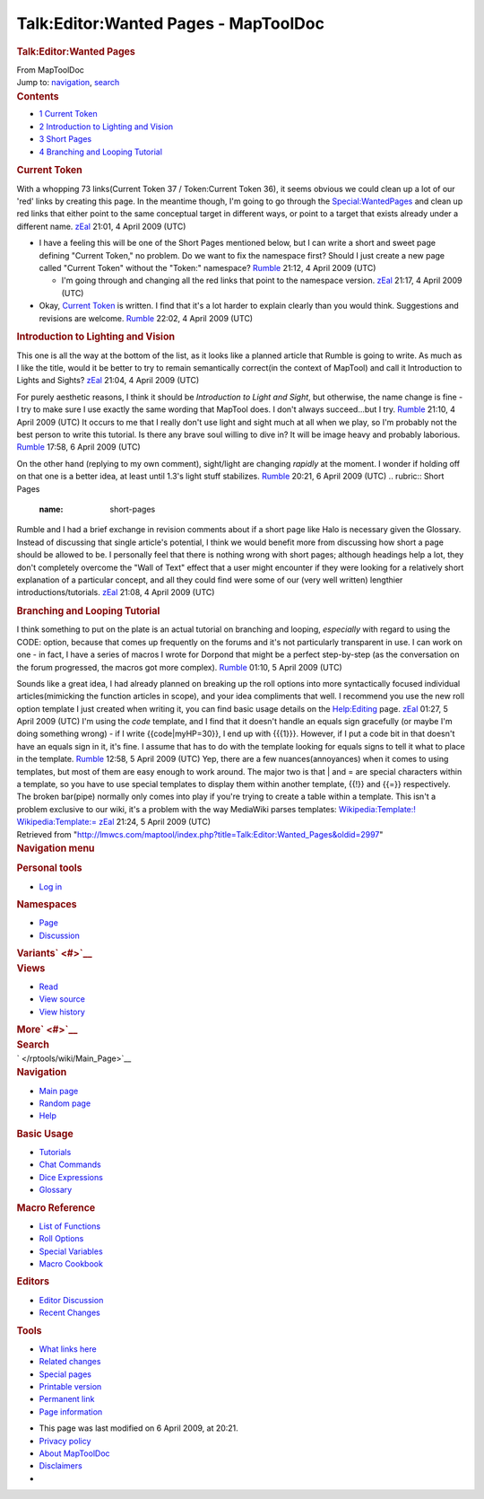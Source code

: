=====================================
Talk:Editor:Wanted Pages - MapToolDoc
=====================================

.. contents::
   :depth: 3
..

.. container:: noprint
   :name: mw-page-base

.. container:: noprint
   :name: mw-head-base

.. container:: mw-body
   :name: content

   .. container:: mw-indicators

   .. rubric:: Talk:Editor:Wanted Pages
      :name: firstHeading
      :class: firstHeading

   .. container:: mw-body-content
      :name: bodyContent

      .. container::
         :name: siteSub

         From MapToolDoc

      .. container::
         :name: contentSub

      .. container:: mw-jump
         :name: jump-to-nav

         Jump to: `navigation <#mw-head>`__, `search <#p-search>`__

      .. container:: mw-content-ltr
         :name: mw-content-text

         .. container:: toc
            :name: toc

            .. container::
               :name: toctitle

               .. rubric:: Contents
                  :name: contents

            -  `1 Current Token <#Current_Token>`__
            -  `2 Introduction to Lighting and
               Vision <#Introduction_to_Lighting_and_Vision>`__
            -  `3 Short Pages <#Short_Pages>`__
            -  `4 Branching and Looping
               Tutorial <#Branching_and_Looping_Tutorial>`__

         .. rubric:: Current Token
            :name: current-token

         With a whopping 73 links(Current Token 37 / Token:Current Token
         36), it seems obvious we could clean up a lot of our 'red'
         links by creating this page. In the meantime though, I'm going
         to go through the
         `Special:WantedPages </rptools/wiki/Special:WantedPages>`__ and
         clean up red links that either point to the same conceptual
         target in different ways, or point to a target that exists
         already under a different name.
         `zEal </rptools/wiki/User:Verisimilar>`__ 21:01, 4 April 2009
         (UTC)

         -  I have a feeling this will be one of the Short Pages
            mentioned below, but I can write a short and sweet page
            defining "Current Token," no problem. Do we want to fix the
            namespace first? Should I just create a new page called
            "Current Token" without the "Token:" namespace?
            `Rumble </rptools/wiki/User:Cclouser>`__ 21:12, 4 April 2009
            (UTC)

            -  I'm going through and changing all the red links that
               point to the namespace version.
               `zEal </rptools/wiki/User:Verisimilar>`__ 21:17, 4 April
               2009 (UTC)

         -  Okay, `Current Token </rptools/wiki/Current_Token>`__ is
            written. I find that it's a lot harder to explain clearly
            than you would think. Suggestions and revisions are welcome.
            `Rumble </rptools/wiki/User:Cclouser>`__ 22:02, 4 April 2009
            (UTC)

         .. rubric:: Introduction to Lighting and Vision
            :name: introduction-to-lighting-and-vision

         This one is all the way at the bottom of the list, as it looks
         like a planned article that Rumble is going to write. As much
         as I like the title, would it be better to try to remain
         semantically correct(in the context of MapTool) and call it
         Introduction to Lights and Sights?
         `zEal </rptools/wiki/User:Verisimilar>`__ 21:04, 4 April 2009
         (UTC)

         For purely aesthetic reasons, I think it should be
         *Introduction to Light and Sight*, but otherwise, the name
         change is fine - I try to make sure I use exactly the same
         wording that MapTool does. I don't always succeed...but I try.
         `Rumble </rptools/wiki/User:Cclouser>`__ 21:10, 4 April 2009
         (UTC)
         It occurs to me that I really don't use light and sight much at
         all when we play, so I'm probably not the best person to write
         this tutorial. Is there any brave soul willing to dive in? It
         will be image heavy and probably laborious.
         `Rumble </rptools/wiki/User:Cclouser>`__ 17:58, 6 April 2009
         (UTC)

         On the other hand (replying to my own comment), sight/light are
         changing *rapidly* at the moment. I wonder if holding off on
         that one is a better idea, at least until 1.3's light stuff
         stabilizes. `Rumble </rptools/wiki/User:Cclouser>`__ 20:21, 6
         April 2009 (UTC)
         .. rubric:: Short Pages
            :name: short-pages

         Rumble and I had a brief exchange in revision comments about if
         a short page like Halo is necessary given the Glossary. Instead
         of discussing that single article's potential, I think we would
         benefit more from discussing how short a page should be allowed
         to be. I personally feel that there is nothing wrong with short
         pages; although headings help a lot, they don't completely
         overcome the "Wall of Text" effect that a user might encounter
         if they were looking for a relatively short explanation of a
         particular concept, and all they could find were some of our
         (very well written) lengthier introductions/tutorials.
         `zEal </rptools/wiki/User:Verisimilar>`__ 21:08, 4 April 2009
         (UTC)

         .. rubric:: Branching and Looping Tutorial
            :name: branching-and-looping-tutorial

         I think something to put on the plate is an actual tutorial on
         branching and looping, *especially* with regard to using the
         CODE: option, because that comes up frequently on the forums
         and it's not particularly transparent in use. I can work on one
         - in fact, I have a series of macros I wrote for Dorpond that
         might be a perfect step-by-step (as the conversation on the
         forum progressed, the macros got more complex).
         `Rumble </rptools/wiki/User:Cclouser>`__ 01:10, 5 April 2009
         (UTC)

         Sounds like a great idea, I had already planned on breaking up
         the roll options into more syntactically focused individual
         articles(mimicking the function articles in scope), and your
         idea compliments that well. I recommend you use the new roll
         option template I just created when writing it, you can find
         basic usage details on the
         `Help:Editing </rptools/wiki/Help:Editing>`__ page.
         `zEal </rptools/wiki/User:Verisimilar>`__ 01:27, 5 April 2009
         (UTC)
         I'm using the *code* template, and I find that it doesn't
         handle an equals sign gracefully (or maybe I'm doing something
         wrong) - if I write {{code|myHP=30}}, I end up with {{{1}}}.
         However, if I put a code bit in that doesn't have an equals
         sign in it, it's fine. I assume that has to do with the
         template looking for equals signs to tell it what to place in
         the template. `Rumble </rptools/wiki/User:Cclouser>`__ 12:58, 5
         April 2009 (UTC)
         Yep, there are a few nuances(annoyances) when it comes to using
         templates, but most of them are easy enough to work around. The
         major two is that \| and = are special characters within a
         template, so you have to use special templates to display them
         within another template, {{!}} and {{=}} respectively. The
         broken bar(pipe) normally only comes into play if you're trying
         to create a table within a template. This isn't a problem
         exclusive to our wiki, it's a problem with the way MediaWiki
         parses templates:
         `Wikipedia:Template:! <http://en.wikipedia.org/wiki/Template:!>`__
         `Wikipedia:Template:= <http://en.wikipedia.org/wiki/Template:%3D>`__
         `zEal </rptools/wiki/User:Verisimilar>`__ 21:24, 5 April 2009
         (UTC)

      .. container:: printfooter

         Retrieved from
         "http://lmwcs.com/maptool/index.php?title=Talk:Editor:Wanted_Pages&oldid=2997"

      .. container:: catlinks catlinks-allhidden
         :name: catlinks

      .. container:: visualClear

.. container::
   :name: mw-navigation

   .. rubric:: Navigation menu
      :name: navigation-menu

   .. container::
      :name: mw-head

      .. container::
         :name: p-personal

         .. rubric:: Personal tools
            :name: p-personal-label

         -  `Log
            in </maptool/index.php?title=Special:UserLogin&returnto=Talk%3AEditor%3AWanted+Pages>`__

      .. container::
         :name: left-navigation

         .. container:: vectorTabs
            :name: p-namespaces

            .. rubric:: Namespaces
               :name: p-namespaces-label

            -  `Page </rptools/wiki/Editor:Wanted_Pages>`__
            -  `Discussion </rptools/wiki/Talk:Editor:Wanted_Pages>`__

         .. container:: vectorMenu emptyPortlet
            :name: p-variants

            .. rubric:: Variants\ ` <#>`__
               :name: p-variants-label

            .. container:: menu

      .. container::
         :name: right-navigation

         .. container:: vectorTabs
            :name: p-views

            .. rubric:: Views
               :name: p-views-label

            -  `Read </rptools/wiki/Talk:Editor:Wanted_Pages>`__
            -  `View
               source </maptool/index.php?title=Talk:Editor:Wanted_Pages&action=edit>`__
            -  `View
               history </maptool/index.php?title=Talk:Editor:Wanted_Pages&action=history>`__

         .. container:: vectorMenu emptyPortlet
            :name: p-cactions

            .. rubric:: More\ ` <#>`__
               :name: p-cactions-label

            .. container:: menu

         .. container::
            :name: p-search

            .. rubric:: Search
               :name: search

            .. container::
               :name: simpleSearch

   .. container::
      :name: mw-panel

      .. container::
         :name: p-logo

         ` </rptools/wiki/Main_Page>`__

      .. container:: portal
         :name: p-navigation

         .. rubric:: Navigation
            :name: p-navigation-label

         .. container:: body

            -  `Main page </rptools/wiki/Main_Page>`__
            -  `Random page </rptools/wiki/Special:Random>`__
            -  `Help <https://www.mediawiki.org/wiki/Special:MyLanguage/Help:Contents>`__

      .. container:: portal
         :name: p-Basic_Usage

         .. rubric:: Basic Usage
            :name: p-Basic_Usage-label

         .. container:: body

            -  `Tutorials </rptools/wiki/Category:Tutorial>`__
            -  `Chat Commands </rptools/wiki/Chat_Commands>`__
            -  `Dice Expressions </rptools/wiki/Dice_Expressions>`__
            -  `Glossary </rptools/wiki/Glossary>`__

      .. container:: portal
         :name: p-Macro_Reference

         .. rubric:: Macro Reference
            :name: p-Macro_Reference-label

         .. container:: body

            -  `List of
               Functions </rptools/wiki/Category:Macro_Function>`__
            -  `Roll Options </rptools/wiki/Category:Roll_Option>`__
            -  `Special
               Variables </rptools/wiki/Category:Special_Variable>`__
            -  `Macro Cookbook </rptools/wiki/Category:Cookbook>`__

      .. container:: portal
         :name: p-Editors

         .. rubric:: Editors
            :name: p-Editors-label

         .. container:: body

            -  `Editor Discussion </rptools/wiki/Editor>`__
            -  `Recent Changes </rptools/wiki/Special:RecentChanges>`__

      .. container:: portal
         :name: p-tb

         .. rubric:: Tools
            :name: p-tb-label

         .. container:: body

            -  `What links
               here </rptools/wiki/Special:WhatLinksHere/Talk:Editor:Wanted_Pages>`__
            -  `Related
               changes </rptools/wiki/Special:RecentChangesLinked/Talk:Editor:Wanted_Pages>`__
            -  `Special pages </rptools/wiki/Special:SpecialPages>`__
            -  `Printable
               version </maptool/index.php?title=Talk:Editor:Wanted_Pages&printable=yes>`__
            -  `Permanent
               link </maptool/index.php?title=Talk:Editor:Wanted_Pages&oldid=2997>`__
            -  `Page
               information </maptool/index.php?title=Talk:Editor:Wanted_Pages&action=info>`__

.. container::
   :name: footer

   -  This page was last modified on 6 April 2009, at 20:21.

   -  `Privacy policy </rptools/wiki/MapToolDoc:Privacy_policy>`__
   -  `About MapToolDoc </rptools/wiki/MapToolDoc:About>`__
   -  `Disclaimers </rptools/wiki/MapToolDoc:General_disclaimer>`__

   -  |Powered by MediaWiki|

   .. container::

.. |Powered by MediaWiki| image:: /maptool/resources/assets/poweredby_mediawiki_88x31.png
   :width: 88px
   :height: 31px
   :target: //www.mediawiki.org/

